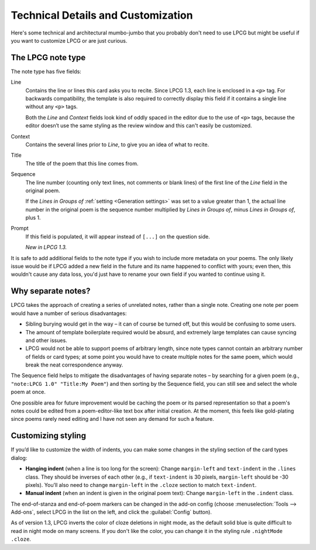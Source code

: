 ===================================
Technical Details and Customization
===================================

Here's some technical and architectural mumbo-jumbo
that you probably don't need to use LPCG
but might be useful if you want to customize LPCG or are just curious.


The LPCG note type
==================

The note type has five fields:

Line
    Contains the line or lines this card asks you to recite.
    Since LPCG 1.3, each line is enclosed in a ``<p>`` tag.
    For backwards compatibility,
    the template is also required to correctly display this field
    if it contains a single line without any ``<p>`` tags.

    Both the *Line* and *Context* fields
    look kind of oddly spaced in the editor due to the use of ``<p>`` tags,
    because the editor doesn’t use the same styling as the review window
    and this can't easily be customized.

Context
    Contains the several lines prior to *Line*,
    to give you an idea of what to recite.
    
Title
    The title of the poem that this line comes from.

Sequence
    The line number (counting only text lines, not comments or blank lines)
    of the first line of the *Line* field in the original poem.

    If the *Lines in Groups of* :ref:`setting <Generation settings>`
    was set to a value greater than 1,
    the actual line number in the original poem is
    the sequence number multiplied by *Lines in Groups of*,
    minus *Lines in Groups of*, plus 1.

Prompt
    If this field is populated, it will appear instead of ``[...]``
    on the question side.
    
    *New in LPCG 1.3.*

It is safe to add additional fields to the note type
if you wish to include more metadata on your poems.
The only likely issue would be if LPCG added a new field in the future
and its name happened to conflict with yours;
even then, this wouldn't cause any data loss,
you'd just have to rename your own field if you wanted to continue using it.


Why separate notes?
===================

LPCG takes the approach of creating a series of unrelated notes,
rather than a single note.
Creating one note per poem would have a number of serious disadvantages:

* Sibling burying would get in the way – it can of course be turned off, but
  this would be confusing to some users.
* The amount of template boilerplate required would be absurd, and extremely
  large templates can cause syncing and other issues.
* LPCG would not be able to support poems of arbitrary length, since note types
  cannot contain an arbitrary number of fields or card types; at some point you
  would have to create multiple notes for the same poem, which would break the
  neat correspondence anyway.

The Sequence field helps to mitigate the disadvantages of having separate notes
– by searching for a given poem (e.g., ``"note:LPCG 1.0" "Title:My Poem"``)
and then sorting by the Sequence field,
you can still see and select the whole poem at once.

One possible area for future improvement
would be caching the poem or its parsed representation
so that a poem's notes could be edited from a poem-editor-like text box
after initial creation.
At the moment, this feels like gold-plating since poems rarely need editing
and I have not seen any demand for such a feature.


Customizing styling
===================

If you’d like to customize the width of indents, you can make some changes in the styling section of the card types dialog:

* **Hanging indent** (when a line is too long for the screen):
  Change ``margin-left`` and ``text-indent`` in the ``.lines`` class.
  They should be inverses of each other
  (e.g., if ``text-indent`` is 30 pixels, ``margin-left`` should be -30 pixels).
  You’ll also need to change ``margin-left`` in the ``.cloze`` section
  to match ``text-indent``.
* **Manual indent** (when an indent is given in the original poem text):
  Change ``margin-left`` in the ``.indent`` class.

The end-of-stanza and end-of-poem markers can be changed in the add-on config
(choose :menuselection:`Tools --> Add-ons`,
select LPCG in the list on the left,
and click the :guilabel:`Config` button).

As of version 1.3, LPCG inverts the color of cloze deletions in night mode,
as the default solid blue is quite difficult to read in night mode
on many screens.
If you don't like the color,
you can change it in the styling rule ``.nightMode .cloze``.
